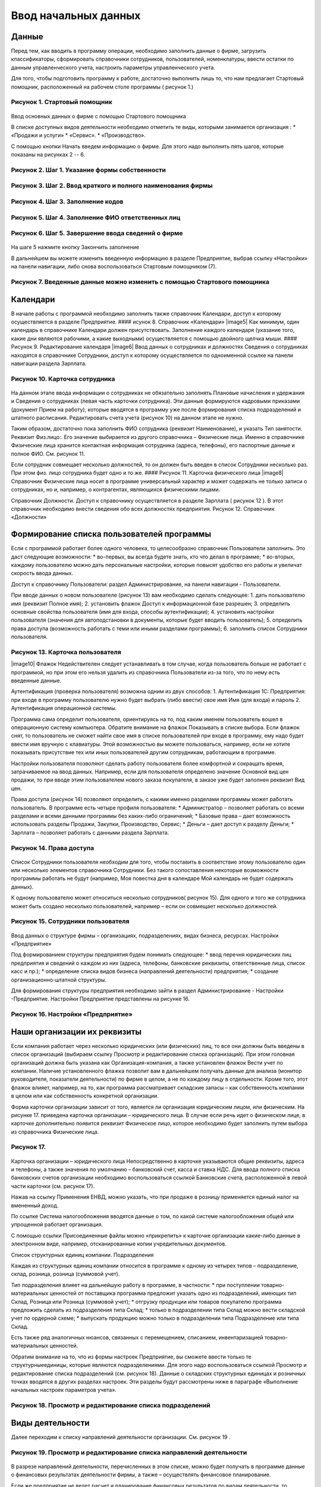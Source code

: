 Ввод начальных данных
=====================

Данные
------

Перед тем, как вводить в программу операции, необходимо заполнить данные
о фирме, загрузить классификаторы, сформировать справочники сотрудников,
пользователей, номенклатуры, ввести остатки по данным управленческого
учета, настроить параметры управленческого учета.

Для того, чтобы подготовить программу к работе, достаточно выполнить
лишь то, что нам предлагает Стартовый помощник, расположенный на рабочем
столе программы ( рисунок 1.)

Рисунок 1. Стартовый помощник
^^^^^^^^^^^^^^^^^^^^^^^^^^^^^

.. figure:: https://raw.github.com/eetk/1c-management-small-firm/master/docs/statics/1_1.png
   :alt: 

Ввод основных данных о фирме с помощью Стартового помощника

В списке доступных видов деятельности необходимо отметить те виды,
которыми занимается организация : \* «Продажи и услуги» \* «Сервис». \*
«Производство».

С помощью кнопки Начать введем информацию о фирме. Для этого надо
выполнить пять шагов, которые показаны на рисунках 2 -- 6.

Рисунок 2. Шаг 1. Указание формы собственности
^^^^^^^^^^^^^^^^^^^^^^^^^^^^^^^^^^^^^^^^^^^^^^

.. figure:: https://raw.github.com/eetk/1c-management-small-firm/master/docs/statics/1_2.png
   :alt:

Рисунок 3. Шаг 2. Ввод краткого и полного наименования фирмы
^^^^^^^^^^^^^^^^^^^^^^^^^^^^^^^^^^^^^^^^^^^^^^^^^^^^^^^^^^^^

.. figure:: https://raw.github.com/eetk/1c-management-small-firm/master/docs/statics/1_3.png
   :alt:

Рисунок 4. Шаг 3. Заполнение кодов
^^^^^^^^^^^^^^^^^^^^^^^^^^^^^^^^^^

.. figure:: https://raw.github.com/eetk/1c-management-small-firm/master/docs/statics/1_4.png
   :alt:

Рисунок 5. Шаг 4. Заполнение ФИО ответственных лиц
^^^^^^^^^^^^^^^^^^^^^^^^^^^^^^^^^^^^^^^^^^^^^^^^^^

.. figure:: https://raw.github.com/eetk/1c-management-small-firm/master/docs/statics/1_5.png
   :alt:

Рисунок 6. Шаг 5. Завершение ввода сведений о фирме
^^^^^^^^^^^^^^^^^^^^^^^^^^^^^^^^^^^^^^^^^^^^^^^^^^^

.. figure:: https://raw.github.com/eetk/1c-management-small-firm/master/docs/statics/1_6.png
   :alt:

На шаге 5 нажмите кнопку Закончить заполнение

В дальнейшем вы можете изменить введенную информацию в разделе
Предприятие, выбрав ссылку «Настройки» на панели навигации, либо снова
воспользоваться Стартовым помощником (7).

Рисунок 7. Введенные данные можно изменить с помощью Стартового помощника
^^^^^^^^^^^^^^^^^^^^^^^^^^^^^^^^^^^^^^^^^^^^^^^^^^^^^^^^^^^^^^^^^^^^^^^^^

.. figure:: https://raw.github.com/eetk/1c-management-small-firm/master/docs/statics/1_7.png
   :alt: 

Календари
---------

В начале работы с программой необходимо заполнить также справочник
Календари, доступ к которому осуществляется в разделе Предприятие. ####
исунок 8. Справочник «Календари» |image5| Как минимум, один календарь в
справочнике Календари должен присутствовать. Заполнение каждого
календаря (указание того, какие дни являются рабочими, а какие
выходными) осуществляется с помощью двойного щелчка мыши. #### Рисунок
9. Редактирование календаря |image6| Ввод данных о сотрудниках и
должностях Сведения о сотрудниках находятся в справочнике Сотрудники,
доступ к которому осуществляется по одноименной ссылке на панели
навигации раздела Зарплата.

Рисунок 10. Карточка сотрудника
^^^^^^^^^^^^^^^^^^^^^^^^^^^^^^^

.. figure:: https://raw.github.com/eetk/1c-management-small-firm/master/docs/statics/1_10.png
   :alt:

На данном этапе ввода информации о сотрудниках не обязательно заполнять
Плановые начисления и удержания и Сведения о сотрудниках (левая часть
карточки сотрудника). Эти данные формируются кадровыми приказами
(документ Прием на работу), которые вводятся в программу уже после
формирования списка подразделений и штатного расписания. Редактировать
счета учета (рисунок 10) на данном этапе не нужно.

Таким образом, достаточно пока заполнить ФИО сотрудника (реквизит
Наименование), и указать Тип занятости. Реквизит Физ.лицо:. Его значение
выбирается из другого справочника – Физические лица. Именно в
справочнике Физические лица хранится контактная информация сотрудника
(адреса, телефоны), его паспортные данные и полное ФИО. См. рисунок 11.

Если сотрудник совмещает несколько должностей, то он должен быть введен
в список Сотрудники несколько раз. При этом физ. лицо сотрудника будет
одно и то же. #### Рисунок 11. Карточка физического лица |image8|
Справочник Физические лица носит в программе универсальный характер и
может содержать не только записи о сотрудниках, но и, например, о
контрагентах, являющихся физическими лицами.

Справочник Должности. Доступ к справочнику осуществляется в разделе
Зарплата ( рисунок 12 ). В этот справочник необходимо внести сведения
обо всех должностях предприятия.
Рисунок 12. Справочник «Должности»

.. figure:: https://raw.github.com/eetk/1c-management-small-firm/master/docs/statics/1_12.png
   :alt:


Формирование списка пользователей программы
-------------------------------------------

Если с программой работает более одного человека, то целесообразно
справочник Пользователи заполнить. Это даст следующие возможности: \*
во-первых, вы всегда будете знать, кто что делал в программе; \*
во-вторых, каждому пользователю можно дать персональные настройки,
которые повысят удобство его работы и увеличат скорость ввода данных.

Доступ к справочнику Пользователи: раздел Администрирование, на панели
навигации - Пользователи.

При вводе данных о новом пользователе (рисунок 13) вам необходимо
сделать следующее: 1. дать пользователю имя (реквизит Полное имя); 2.
установить флажок Доступ к информационной базе разрешен; 3. определить
основные свойства пользователя (имя для входа, способы аутентификации);
4. установить настройки пользователя (значения для автоподстановки в
документы, которые будет вводить пользователь); 5. определить права
доступа (возможность работать с теми или иными разделами программы); 6.
заполнить список Сотрудники пользователя.

Рисунок 13. Карточка пользователя
^^^^^^^^^^^^^^^^^^^^^^^^^^^^^^^^^

|image10| Флажок Недействителен следует устанавливать в том случае,
когда пользователь больше не работает с программой, но при этом его
нельзя удалить из справочника Пользователи из-за того, что по нему есть
введенные данные.

Аутентификация (проверка пользователя) возможна одним из двух способов:
1. Аутентификация 1С: Предприятия: при входе в программу пользователю
нужно будет выбрать (либо ввести) свое имя Имя (для входа) и пароль 2.
Аутентификация операционной системы.

Программа сама определит пользователя, ориентируясь на то, под каким
именем пользователь вошел в операционную систему компьютера. Обратите
внимание на флажок Показывать в списке выбора. Если флажок снят, то
пользователь не сможет найти свое имя в списке пользователей при входе в
программу, ему надо будет ввести имя вручную с клавиатуры. Этой
возможностью вы можете пользоваться, например, если не хотите показывать
присутствие тех или иных пользователей другим сотрудникам, работающим в
программе.

Настройки пользователя позволяют сделать работу пользователя более
комфортной и сокращать время, затрачиваемое на ввод данных. Например,
если для пользователя определено значение Основной вид цен продажи, то
при вводе этим пользователем нового заказа покупателя, в заказе уже
будет заполнен реквизит Вид цен.

Права доступа (рисунок 14) позволяют определить, с какими именно
разделами программы может работать пользователь. В программе есть четыре
профиля пользователя: \* Администратор – позволяет работать со всеми
разделами и всеми данными программы без каких-либо ограничений; \*
Базовые права – дает возможность использовать разделы Продажи, Закупки,
Производство, Сервис; \* Деньги – дает доступ к разделу Деньги; \*
Зарплата – позволяет работать с данными раздела Зарплата.

Рисунок 14. Права доступа
^^^^^^^^^^^^^^^^^^^^^^^^^

.. figure:: https://raw.github.com/eetk/1c-management-small-firm/master/docs/statics/1_14.png
   :alt:

Список Сотрудники пользователя необходим для того, чтобы
поставить в соответствие этому пользователю один или несколько элементов
справочника Сотрудники. Без такого сопоставления некоторые возможности
программы работать не будут (например, Моя повестка дня в календаре Мой
календарь не будет содержать данных).

К одному пользователю может относиться несколько сотрудников( рисунок
15). Для одного и того же сотрудника может быть создано несколько
пользователей, например – если он совмещает несколько должностей.

Рисунок 15. Сотрудники пользователя
^^^^^^^^^^^^^^^^^^^^^^^^^^^^^^^^^^^

.. figure:: https://raw.github.com/eetk/1c-management-small-firm/master/docs/statics/1_15.png
   :alt:

Ввод данных о структуре фирмы – организациях, подразделениях,
видах бизнеса, ресурсах. Настройки «Предприятие»

Под формированием структуры предприятия будем понимать следующее: \*
ввод перечня юридических лиц предприятия и сведений о каждом из них
(адреса, телефоны, банковские реквизиты, ответственные лица, список касс
и пр.); \* определение списка видов бизнеса (направлений деятельности)
предприятия; \* создание организационно-штатной структуры.

Для формирования структуры предприятия необходимо зайти в раздел
Администрирование - Настройки -Предприятие. Настройки Предприятие
представлены на рисунке 16.

Рисунок 16. Настройки «Предприятие»
^^^^^^^^^^^^^^^^^^^^^^^^^^^^^^^^^^^

.. figure:: https://raw.github.com/eetk/1c-management-small-firm/master/docs/statics/1_16.png
   :alt: 

Наши организации их реквизиты
-----------------------------

Если компания работает через несколько юридических (или физических) лиц,
то все они должны быть введены в список организаций (выбираем ссылку
Просмотр и редактирование списка организаций). При этом головная
организаций должна быть указана как Организация-компания, а также
установлен флажок Вести учет по компании. Наличие установленного флажка
позволит вам в дальнейшем получать данные для анализа (монитор
руководителя, показатели деятельности) по фирме в целом, а не по каждому
лицу в отдельности. Кроме того, этот флажок влияет, например, на то, как
программа рассматривает складские запасы – как собственность компании в
целом или как собственность конкретной организации.

Форма карточки организации зависит от того, является ли организация
юридическим лицом, или физическим. На рисунке 17. приведена карточка
организации – юридического лица. В случае если речь идет о физическом
лице, в карточке дополнительно появится реквизит Физическое лицо,
которое необходимо будет заполнить путем выбора из справочника
Физические лица.

Рисунок 17.
^^^^^^^^^^^

.. figure:: https://raw.github.com/eetk/1c-management-small-firm/master/docs/statics/1_17.png
   :alt:

Карточка организации – юридического лица Непосредственно в карточке указываются общие реквизиты,
адреса и телефоны, а также значения по умолчанию – банковский счет,
касса и ставка НДС. Для ввода полного списка банковских счетов
организации необходимо воспользоваться ссылкой Банковские счета,
расположенной в левой части карточки (см. рисунок 17).

Нажав на ссылку Применения ЕНВД, можно указать, что при продаже в
розницу применяется единый налог на вмененный доход.

По ссылке Система налогообложения вводятся данные о том, по какой
системе налогообложения общей или упрощенной работает организация.

С помощью ссылки Присоединенные файлы можно «прикрепить» к карточке
организации какие-либо данные в электронном виде, например,
отсканированные копии учредительных документов.

Список структурных единиц компании. Подразделения

Каждая из структурных единиц компании относится в программе к одному из
четырех типов – подразделение, склад, розница, розница (суммовой учет).

Тип подразделения влияет на дальнейшую работу в программе, в частности:
\* при поступлении товарно-материальных ценностей от поставщика
программа предложит указать одно из подразделений, имеющих тип Склад,
Розница или Розница (суммовой учет); \* отгрузку продукции или товаров
покупателю программа предложить сделать из подразделения типа Склад; \*
только в подразделении типа Склад можно вести складской учет по ордерной
схеме; \* выпускать продукцию можно только в подразделении типа
Подразделение или типа Склад.

Есть также ряд аналогичных нюансов, связанных с перемещением, списанием,
инвентаризацией товарно- материальных ценностей.

Обратим внимание на то, что из формы настроек Предприятие, вы сможете
ввести только те структурныеединицы, которые являются подразделениями.
Для этого надо воспользоваться ссылкой Просмотр и редактирование списка
подразделений (см. рисунок 18). Данные о складских структурных единицах
и розничных точках вводятся в других разделах настроек. Эти разделы
будут рассмотрены ниже в параграфе «Выполнение начальных настроек
параметров учета».

Рисунок 18. Просмотр и редактирование списка подразделений
^^^^^^^^^^^^^^^^^^^^^^^^^^^^^^^^^^^^^^^^^^^^^^^^^^^^^^^^^^

.. figure:: https://raw.github.com/eetk/1c-management-small-firm/master/docs/statics/1_18.png
   :alt: 

Виды деятельности
-----------------

Далее переходим к списку направлений деятельности организации. См.
рисунок 19 .

Рисунок 19. Просмотр и редактирование списка направлений деятельности
^^^^^^^^^^^^^^^^^^^^^^^^^^^^^^^^^^^^^^^^^^^^^^^^^^^^^^^^^^^^^^^^^^^^^

.. figure:: https://raw.github.com/eetk/1c-management-small-firm/master/docs/statics/1_19.png
   :alt:

В разрезе направлений деятельности, перечисленных в этом
списке, можно будет получать в программе данные о финансовых результатах
деятельности фирмы, а также – осуществлять финансовое планирование.

Если же предприятие не ведет расчет и планирование финансовых
результатов по видам деятельности, то необходимо отключить флажок Вести
учет по нескольким направлениям деятельности (двум и более).

Обратим внимание на то, что для каждого направления деятельности
необходимо указать счета из плана счетов управленческого учета (ссылка
Редактировать счета учета). Как правило, здесь можно согласиться с теми
счетами, которые предложила программа. С полным планом счетов можно
ознакомиться в разделе Предприятие, выбрав План счетов управленческого
учета на панели навигации.

Ресурсы предприятия
-------------------

Под ресурсами предприятия в программе понимаются любые производственные
ресурсы (оборудование, инвентарь, механизмы, бригады рабочих, отдельные
работники и так далее), загрузку которых целесообразно планировать.

Установка флажка Планировать загрузку ресурсов предприятия (рисунок
3.25) в настройках Предприятие позволяет задействовать возможности
программы по планированию ресурсов.

Рисунок 20. Включение опции планирования ресурсов предприятия
^^^^^^^^^^^^^^^^^^^^^^^^^^^^^^^^^^^^^^^^^^^^^^^^^^^^^^^^^^^^^

.. figure:: https://raw.github.com/eetk/1c-management-small-firm/master/docs/statics/1_20.png
   :alt:

Каждый ресурс может быть связан с сотрудником или с бригадой
сотрудников, а может быть не связан ни с чем. Список ресурсов
открывается по ссылке Редактирование списка ресурсов предприятия (см.
рисунок 20).

Для каждого ресурса, помимо его наименования, задается Мощность
(значение доступности ресурса на интервале времени), по умолчанию
мощность равна 1. Мощность определяет, сколько заданий может выполнять
ресурс в один момент времени.

Для каждого ресурса также можно задать свой график работы, состоящий из
рабочего и нерабочего времени (рисунок 21).

Рисунок 21. Ресурс предприятия
^^^^^^^^^^^^^^^^^^^^^^^^^^^^^^

.. figure:: https://raw.github.com/eetk/1c-management-small-firm/master/docs/statics/1_21.png
   :alt:

Справочник Ресурсы предприятия вы также можете открыть с
панели навигации раздела Сервис или с панели навигации раздела
Производство.

Другие настройки «Предприятие»
------------------------------

При установленном флажке Использовать кассовый метод учета доходов и
расходов (см. рисунок 16), в дополнение к традиционному методу учета
доходов и расходов (по отгрузке, независимо от оплаты), вы сможете
получать также и данные о доходах и расходах «по оплате». Однако они
будут не такими подробными, как «по отгрузке», и, по сути, будут
выражены только одним отчетом Доходы и расходы (по оплате).

Включенная опция Использовать бюджетирование (см. рисунок 16) позволяет
регистрировать в программе финансовые планы и сопоставлять с ними
фактические данные.

Флажок Использовать учет имущества – основных средств и нематериальных
активов (см. рисунок 16) позволяет вам решить, будете ли вы вести
управленческий учет имущества фирмы в программе «1С:УНФ8». Ведя такой
учет, вы имеете возможность всегда иметь под рукой данные о том, сколько
в действительности стоит имущество фирмы.

Выполнение начальных настроек параметров учета. Настройки «Продажи»,
«Производство», «Сервис», «Закупки», «Деньги», «Зарплата»

После ввода сведений о предприятии, необходимо выполнить настройку всех
других параметров, в частности – параметров учета и планирования продаж,
закупок, производства и т.д. Это делается также с помощью формы
Настройки (напомним, что доступ к ней находится на панели действий
раздела Администрирование, а также на панели навигации раздела
Предприятие).

Настройка «Продажи»
-------------------

С помощью этого раздела настроек устанавливаются параметры планирования
и учета продаж.

Рисунок 22. Настройки «Продажи»
^^^^^^^^^^^^^^^^^^^^^^^^^^^^^^^

.. figure:: https://raw.github.com/eetk/1c-management-small-firm/master/docs/statics/1_22.png
   :alt: 

В случае если организация осуществляет продажи в розницу, следует
включить флажок Вести учет розничных продаж, после чего: \* ввести
перечень ККМ организации, воспользовавшись ссылкой Редактирование списка
касс ККМ; \* ввести перечень эквайринговых терминалов с помощью ссылки
Редактирование списка эквайринговых терминалов; \* установить нужные вам
опции работы с чеками ККМ (Архивировать чеки ККМ при закрытии кассовой
смены, Удалять непробитые чеки ККМ при закрытии кассовой смены,
Контролировать остатки при пробитии чеков ККМ).

Теперь перейдем к опции Использовать несколько состояний заказов
покупателей (три и более) и рассмотрим, что означает понятие «состояние
заказа».

Состояние заказа – это то, что позволяет отражать прохождение заказа по
стадиям исполнения. Состояние заказа может принимать одно из тех
значений, которые определены пользователем программы в справочнике
Состояния заказов покупателей. Справочник открывается по ссылке
Редактирование списка состояний заказов покупателей (см. рисунок 22).
Список состояний можно формировать в программе по своему усмотрению, в
частности – изменять существующие и добавлять новые записи, отражающие
этапы цепочки выполнения заказа, принятые в конкретной компании.

Обычно состояние заказа покупателя меняется по ходу его выполнения –
сначала это просто заявка, оформленная отделом продаж, затем после
некоторой предварительной обработки заказ уходит на исполнение, а после
выполнения он считается закрытым. Еще раз подчеркнем, что цепочка
состояний заказа всегда индивидуальна для конкретной компании, и потому
гибко настраивается в программе. При этом важно следующее. Для каждого
элемента списка Состояния заказов покупателей необходимо указывать
Статус заказа (Открыт, В работе, Выполнен). См. рисунок 23. Именно
статус и определяет то, какие действия будут происходить в программе при
проведении документа Заказ покупателя. В частности, заказ покупателя,
находящийся в состоянии со статусом Открыт – не более чем просто запись
в списке заказов. Никаких движений в программе по нему не происходит.
Такая возможность программы может пригодиться, например, в тех случаях,
когда заказы покупателей оформляются еще до подтверждения покупателем
своего намерения о приобретении наших товаров (продукции, работ, услуг).
В дальнейшем, если покупатель не передумает, заказ можно будет перевести
в состояние со статусом В работе.

Рисунок 23. Состояния заказов покупателей, статус заказа
^^^^^^^^^^^^^^^^^^^^^^^^^^^^^^^^^^^^^^^^^^^^^^^^^^^^^^^^

.. figure:: https://raw.github.com/eetk/1c-management-small-firm/master/docs/statics/1_23.png
   :alt: 

В отличие от наименования состояния заказа, которое вы можете ввести по
своему усмотрению, статус может принимать только одно из трех
предложенных программой значений: Открыт, В работе или Выполнен.

Двигаемся дальше по настройке «Продажи» (рисунок 22).

Теперь необходимо указать, занимается ли фирма комиссионной торговлей.
Если мы можем передавать товары на реализацию комитентам, надо
установить флажок Использовать передачу товаров на комиссию, если сами
берем чужой товар для продажи – флажок Использовать прием товаров на
комиссию.

Установка флага Использовать скидки и наценки в документах продаж даст
вам возможность отражать скидку (наценку) в документах продажи
покупателю (заказах, накладных, счетах на оплату) отдельной суммой,
указав процент скидки (наценки) от выбранной цены.

Параметр Срок поступления оплаты от покупателя (по умолчанию) будет
использоваться программой при расчете даты ожидаемого от покупателя
платежа. Этот дата будет предложена программой, но при необходимости вы
сможете ее изменить непосредственно в документе планирования платежа.
Срок указывается в календарных днях.

Хранить информацию о проектах и объединять заказы покупателей в проекты.
Проект – временное предприятие для создания уникального продукта[2]. На
практике, проект – достаточно широкое понятие. Проектом может быть
строительство дома, внедрение новой системы оплаты труда на фирме или
монтаж оборудования для заказчика по индивидуально разработанной для
него схеме. Проекты могут быть внутренние и внешние. Внешние выполняются
для заказчиков (покупателей). Программа «1С: УНФ 8» позволяет относить
каждый заказ покупателя к тому или иному проекту. Для этого надо
установить флажок Хранить информацию о проектах и объединять заказы
покупателей в проекты, после чего вы получите возможность в заказе
покупателя указывать проект. Доступ к самому справочнику Проекты
осуществляется на панели навигации раздела Продажи.

Настройка «Закупки»
-------------------

На рисунке 24 показаны настройки «Закупки». Здесь указываются параметры
ведения складского учета и расчетов с поставщиками.

Рисунок 24. Настройка «Закупки»
^^^^^^^^^^^^^^^^^^^^^^^^^^^^^^^

.. figure:: https://raw.github.com/eetk/1c-management-small-firm/master/docs/statics/1_24.png
   :alt: 

Мы уже говорили о том, что все структурные единицы фирмы с точки зрения
программы условно делятся на подразделения и склады. Список
подразделений мы уже ввели ранее в форме настроек «Предприятие», теперь
же необходимо заполнить список складов (включая розничные).

Для ввода складских структурных единиц воспользуемся ссылкой Просмотр и
редактирование списка складов (см. рисунок 25). Собственно складские
подразделения отмечаем как Склад, розничные точки – как Розница или
Розница (суммовой учет)

Рисунок 25. Карточка склада
^^^^^^^^^^^^^^^^^^^^^^^^^^^

.. figure:: https://raw.github.com/eetk/1c-management-small-firm/master/docs/statics/1_25.png
   :alt: 

Если движение ценностей на складе оформляется приходными и расходными
ордерами, то необходимо установить для него флажок Ордерный (см. рисунок
25). Однако, доступность этого флажка появляется только после того, как
ниже в настройках включена опция Использовать ордерный склад (разделение
складских и финансовых операций по учету запасов) (см. рисунок 24).

Если учет ценностей на складе ведется разрезе полок, стеллажей и т. п.
мест хранения, то для этого склада необходимо заполнить список Ячейки
склада. Доступ к списку ячеек осуществляется непосредственно из карточки
склада (см. рисунок 25).

В карточке склада можно также указать материально-ответственное лицо
(МОЛ), при этом МОЛ выбирается из справочника Физические лица, а не из
справочника Сотрудники.

Если на фирме всего один склад, необходимо снять флажок Вести учет по
нескольким складам (двум и более). В дальнейшем его можно будет включить
в любой момент работы с программой.

Вести учет номенклатуры в различных единицах измерения. Если флажок
установлен, то программа позволит вести несколько единиц измерения для
одной и той же номенклатурной позиции. Например, один и тот же товар
может учитываться в штуках, блоках и коробках. Если же флажок не
установлен, то у каждой номенклатурной позиции может быть только одна
единица измерения.

Вести учет запасов в разрезе характеристик. При установленном флажке
появляется возможность вести информацию о дополнительных характеристиках
товаров, продукции. Обычно дополнительными характеристиками являются
цвет, размер, мощность и т.п. признаки.

Вести учет запасов в разрезе партий. Партионный учет предполагает, что
каждая партия одного и того же запаса может учитываться на складе
отдельно. Под партией может пониматься товар определенной серии, с
определенным сроком годности, относящийся к определенному сертификату
годности и т. п. Если же в организации бывают операции приема запасов на
комиссию, на ответственное хранение или операции по переработке
давальческого сырья, то признак учета в разрезе партий должен быть
установлен обязательно (чтобы отделять «свои» складские запасы от
«чужих»). А для конкретных наименований запасов, принятых на комиссию,
ответственное хранение или в переработку, обязательно ведение
партионного учета. Интересно, что если в настройке «Продажи» вы ранее
включили опцию Использовать прием товаров на комиссию, то флаг Вести
учет запасов в разрезе партий в настройке «Закупки» будет уже установлен
программой без вашего участия.

Использовать ордерный склад (разделение складских и финансовых операций
по учету запасов). Ордерная схема учета предполагает следующее:
поступление на склад (отпуск со склада) оформляется приходным
(расходным) складским ордером, а приходная (расходная) накладная
являются финансовым документом, отражающим изменение состояния
взаиморасчетов с поставщиком (покупателем). Ордерная схема позволяет
отражать, например, следующие распространенные ситуации: \* При
поставках: запас физически поступает на склад раньше, чем документы на
него от поставщика (например, документы идут почтой) – в этом случае
поступление на склад оформляется ордером, а приходная накладная
учитывается позже; \* При продажах: расходная накладная выписывается в
офисе, затем покупатель отправляется с ней на склад, где с помощью
ордера оформляется фактическая отгрузка товара со склада.

Учет запасов на складе в разрезе ячеек (проходов, стеллажей, полок и т.
д. Установленный флажок дает возможность вести учет складских запасов
разрезе полок, стеллажей и т.п. мест хранения. Как мы уже говорили,
список ячеек задается отдельно для каждого склада непосредственно из
карточки склада (рисунок 25).

В программе присутствуют операции резервирования. Резервировать товары
можно как на складах, так и в ожидаемых поступлениях. Если в вашей фирме
операции резервирования не используются, снимите флажок Использовать
резервирование запасов на складах и в ожидаемых поступлениях по заказам
поставщикам и заказам на комплектацию, производство.

Далее в форме настроек «Закупки» (рисунок 24) вы увидите опцию
Использовать несколько состояний заказов поставщикам (три и более). По
аналогии с состояниями заказов покупателей (а они были рассмотрены ранее
в настройках «Продажи»), список состояний заказов поставщикам вы
формируете сами в соответствии со спецификой бизнес-процессов вашей
компании. И точно также, на порядок проведения заказа в программе влияет
именно статус, а не наименование состояния.

Рисунок 26. Состояния заказов поставщикам
^^^^^^^^^^^^^^^^^^^^^^^^^^^^^^^^^^^^^^^^^

.. figure:: https://raw.github.com/eetk/1c-management-small-firm/master/docs/statics/1_26.png
   :alt: 

Возвращаясь к вопросу складских операций, отметим, что программа
позволяет вести учет операций ответственного хранения. Если у вас есть
такие операции, включите опции Использовать прием запасов на
ответственной хранение и/или Использовать передачу запасов на
ответственной хранение.

Флаг Использовать передачу сырья и материалов в переработку должен быть
установлен, если производство из вашего сырья (материалов) осуществляет
сторонний контрагент (переработчик) и затем передает готовую продукцию
(результат переработки) обратно вам. Если у вас противоположная ситуация
– вы принимаете чужое сырье и материалы в переработку, то необходимо
включить опцию Использовать переработку давальческого сырья, которая
находится не в настройках «Закупки», а настройках «Производство».

Срок оплаты поставщику (по умолчанию), по аналогии со сроком оплаты от
покупателя в настройках «Продажи», определяет, какую дату вам
автоматически предложит программа в качестве предполагаемой даты
платежа. И точно так же, как и в случае с покупателями, рассчитанная
программой дата может быть откорректирована вами непосредственно в
документе.

Настройка «Производство»
------------------------

На рисунке 27. приведена форма настройки «Производство».

Рисунок 27. Настройка «Производство»
^^^^^^^^^^^^^^^^^^^^^^^^^^^^^^^^^^^^

.. figure:: https://raw.github.com/eetk/1c-management-small-firm/master/docs/statics/1_27.png
   :alt: 

Первое, что вы здесь видите, это – состояния заказов на производство.
Заказ на производство в программе – это задание производственному
подразделению выпустить продукцию (конкретных наименований, в конкретном
количестве, к конкретному сроку). По аналогии с заказами покупателей и
заказами поставщикам, заказы на производство тоже могут иметь несколько
состояний, отражающих специфику производственного процесса. Если в вашей
компании это так, установите флажок Использовать несколько состояний
заказов на производство (три и более) и введите список состояний,
перейдя по ссылке Редактирование списка состояний заказов на
производство.

Использовать технологические операции в спецификациях изготовления
изделий, сдельных нарядах. При отключенном флажке нижеперечисленные
возможности программы становятся недоступными: \* начисление зарплаты
сотрудникам по сдельным нарядам; \* указание технологических операций в
спецификациях продукции (при этом состав продукции по-прежнему может
быть указан); \* ввод в справочник Номенклатура номенклатурных позиций
типа Операция.

Флаг Использовать переработку давальческого сырья необходимо установить,
если вы принимаете чужое сырье и материалы в переработку, а затем
отдаете результат переработки обратно контрагенту.

Настройка «Сервис»
------------------

Форма настройки «Сервис» (рисунок 28) имеет одну-единственную опцию –
Использовать несколько состояний заказ-нарядов (три и более).

Рисунок 28. Настройка «Сервис»
^^^^^^^^^^^^^^^^^^^^^^^^^^^^^^

|image17| Понятие «состояние заказ-наряда» здесь полностью аналогично
состояниям заказов покупателей, поставщикам, на производство.

Настройка «Деньги»
------------------

Настройка параметров «Деньги» показана на рисунке 29.

Флаг Вести учет операций в валюте необходимо установить, если в вашей
фирме есть операции в разных валютах. Ниже нужно указать национальную
валюту (для России – рубли) и валюту ведения учета, выбрав их из
заполненного нами ранее справочника Валюты. При необходимости справочник
валют можно открыть здесь же, воспользовавшись ссылкой Редактирование
списка валют.

Валюте ведения учета – это та валюта, в которой вы хотите получать
управленческую отчетность. К выбору валюты ведения учета надо подойти
ответственно, поскольку ее изменение после начала работы в программе
(после ввода в программу операций) будет невозможно.

Рисунок 29. Настройка «Деньги»
^^^^^^^^^^^^^^^^^^^^^^^^^^^^^^

.. figure:: https://raw.github.com/eetk/1c-management-small-firm/master/docs/statics/1_29.png
   :alt: 

Флаг Использовать платежный календарь должен быть установлен, если вы
хотите получить возможность оперативного планирования платежей в
программе.

Теперь несколько слов об опции Зачитывать авансы и долги автоматически.
В случае если опция включена (выбрано Да), то: \* при проведении
накладной (или иного документа, образующего долг) программа проверяет
наличие аванса по данному контрагенту (договору, заказу), и если он
есть, производит зачет аванса в счет этой накладной; \* при проведении
документа платежа, программа ищет неоплаченные накладные по данному
контрагенту (договору, заказу) и пытается закрыть их платежом, а остаток
денег (если он получится) ставит на аванс.

Если выбрано Нет, то программа ничего такого не делает. В связи с чем
авансы впоследствии надо будет зачитывать вручную.

Если выбрано Спрашивать, то в каждом документе программа попросить
пользователя выбрать, надо ли проводить зачет аванса (долга) в данном
конкретном документе.

Последним пунктом в настройках учета Деньги вводятся данные о кассах
организации (ссылка Редактирование списка касс организаций). Можно
ввести несколько касс в список, по местам фактического хранения наличных
денежных средств – например, касса бухгалтерии, касса директора, касса
отдела снабжения и т.д. Можно организовать список касс по иному
принципу, например – по виду валют (если организация ведет операции в
иностранной валюте).

Настройка «Зарплата»
--------------------

Рисунок 30. Настройка «Зарплата»
^^^^^^^^^^^^^^^^^^^^^^^^^^^^^^^^

.. figure:: https://raw.github.com/eetk/1c-management-small-firm/master/docs/statics/1_30.png
   :alt: 

Как видно из рисунка 30, здесь представлены параметры настройки ведения
кадрового учета, управления персоналом и расчета заработной платы.

Установите опцию Использовать совместительство нескольких должностей
одним физ.лицом, если у вас есть (или могут быть) сотрудники, работающие
на нескольких должностных позициях одновременно. Подчеркнем, что речь
здесь идет об управленческом учете, а не о кадровом учете,
регламентированном законодательством. Ниже по ссылке Редактирование
списка должностей вы попадете в справочник Должности, который мы уже
заполнили немного раньше.

Флаг Вести штатное расписание определяет, будет ли для вас доступна
возможность вести в программе штатное расписание, а именно – указывать
какие должности и в каком количестве есть в каждом подразделении. Кроме
того, при проведении документа приема нового сотрудника на работу (или
иных кадровых изменениях) программа будет проверять соответствие
штатному расписанию и в случае несоответствия – информировать вас об
этом.

Установленный флаг Вести учет налога на доходы дает возможность вводить
суммы рассчитанного НДФЛ в программу. Подчеркнем, что речь здесь идет
именно о вводе сумм, рассчитанных вне программы «1С: УНФ 8» (например, в
«1С: Бухгалтерии» или в программе «1С: Зарплата и управление
персоналом»). Установив флаг Вести учет налога на доходы, вы сможете
рассчитанный в регламентированном учете НДФЛ поставить сотрудникам в
качестве удержания в управленческом расчете зарплаты.

Ссылка Редактирование списка видов рабочего времени открывает доступ в
справочник Виды рабочего времени. Виды рабочего времени используются при
заполнении табеля.

Редактирование списка видов документов физических лиц. С помощью этой
ссылки вы также получаете доступ в соответствующий справочник.
Справочник Виды документов физических лиц используется при заполнении
паспортных данных физ.лиц.

Программа позволяет учитывать выданные сотрудникам задачи и поручения и
контролировать их исполнение. Для этого в программе должны быть
определены стадии исполнения, или, иначе говоря – состояния заданий.

По ссылке Редактирование списка состояний событий и заданий вы попадете
в справочник Состояния событий и заданий (см. рисунок 31). Изначально в
программе присутствуют три состояния – см. рисунок 31. Как видно на
рисунке, все эти три записи – предопределенные элементы справочника, их
нельзя удалить, но можно изменить формулировку, если это нужно. Кроме
того, можно добавить новые записи, отразив специфику работы именно вашей
компании.

Рисунок 31. Справочник «Состояние событий и заданий»
^^^^^^^^^^^^^^^^^^^^^^^^^^^^^^^^^^^^^^^^^^^^^^^^^^^^

.. figure:: https://raw.github.com/eetk/1c-management-small-firm/master/docs/statics/1_31.png
   :alt:

Можно открыть из формы настроек «Зарплата»

План счетов управленческого учета
---------------------------------

В программе «1С: Управление небольшой фирмой 8» присутствует план счетов
управленческого учета. Доступ к нему осуществляется в разделе
Предприятие с помощью ссылки План счетов управленческого учета на панели
навигации. План счетов автоматически заполняется в программе при ее
первом запуске. При этом состав счетов определяется по аналогии с планом
счетов российского бухгалтерского учета. Перед началом ввода в программу
данных о хозяйственных операциях, необходимо ознакомиться с имеющимся
планом счетов, и, возможно – внести изменения. Вот примеры того, когда
может потребоваться внесение изменений: \* если вы занимаетесь
производственной деятельностью, проверьте имеющиеся в программе субсчета
на счете 20 «Незавершенное производство», они должны соответствовать
вашим статьям затрат, в разрезе которых вы считаете себестоимость
продукции; при необходимости внесите изменения в существующие названия
субсчетов и добавьте новые; \* если вы учитываете коммерческие и
управленческие расходы не общей суммой, а постатейно (а так оно обычно и
бывает), проверьте субсчета второго уровня на счетах 90.07 «Коммерческие
расходы» и 90.08 «Управленческие расходы» – они должны соответствовать
вашим статьям расходов; при необходимости – внесите изменения; \* если
на вашем предприятии используется метод расчета себестоимости продукции
«полный» (общехозяйственные расходы включаются в себестоимость), то
добавьте в план счетов счет для учета общехозяйственных расходов
(например, счет 26 «Общехозяйственные расходы») с типом счета «Косвенные
затраты».

Записи по счетам плана счетов (проводки) делаются программой
автоматически при проведении документов, регистрирующих хозяйственные
операции. Для этого используется Регистр бухгалтерии Управленческий. См.
рисунки 32 и 33.

Рисунок 32. Проводки, сделанные документом, можно посмотреть, перейдя по ссылке «Отчет по движениям»
^^^^^^^^^^^^^^^^^^^^^^^^^^^^^^^^^^^^^^^^^^^^^^^^^^^^^^^^^^^^^^^^^^^^^^^^^^^^^^^^^^^^^^^^^^^^^^^^^^^^

.. figure:: https://raw.github.com/eetk/1c-management-small-firm/master/docs/statics/1_32.png
   :alt:

Рисунок 33. Записи по регистру бухгалтерии «Управленческий»

.. figure:: https://raw.github.com/eetk/1c-management-small-firm/master/docs/statics/1_33.png
   :alt:

Проводки (записи по счетам плана счетов управленческого учета) можно
формировать в программе не только документами, но и вручную – с помощью
специального документа Операция. Документ находится в разделе
Предприятие. Документ Операция используется для отражения в
управленческом учете таких хозяйственных операций, которые не
автоматизированы документами. Это – операции по счетам: \* «Расчеты по
краткосрочным кредитам и займам» (счет «66»); \* «Расчеты по
долгосрочным кредитам и займам (счет «67»); \* «Уставный капитал» (счет
«80»); \* «Резервный и добавочный капитал» (счет «82»); \*
«Нераспределенная прибыль (непокрытый убыток)» (счет «84»); \*
«Недостачи от потери и порчи ценностей» (счет «94»); \* «Расходы будущих
периодов» (счет «97»); \* «Прибыли и убытки» (счет «99»).

Перечень счетов, по которым в УНФ данные вводятся документом Операция,
указан в документации к программе. Хозяйственные операции по этим счетам
обычно носят разовый характер и/или не связаны с основной деятельностью.
Поэтому подобных операций достаточно мало, и ввод данных по ним не
представляет собой трудоемкую задачу. По всем остальным операциям не
нужно вводить проводки вручную, т. к. это может привести к некорректным
данным в финансовой отчетности.

По данным на счетах плана счетов управленческого учета можно формировать
отчеты об остатках и оборотах на счетах, по аналогии с бухгалтерскими
отчетами. Для этого используется Оборотно-сальдовая ведомость,
расположенная в разделе Анализ.

На основе записей по счетам плана счетов в программе также происходит
формирование управленческого баланса.

Ввод начальных остатков по данным управленческого учета с помощью
Стартового помощника: банк, касса, взаиморасчеты с контрагентами,
остатки на складах

Перед тем, как вводить в программу операции, необходимо ввести начальные
остатки по данным управленческого учета. Остатки вводятся с помощью
специального документа Ввод начальных остатков, доступ к которому
осуществляется с панели навигации раздела Предприятия. Однако, остатки
по банку, кассе, взаиморасчетам и остаткам на складах можно ввести также
и с помощью Стартового помощника, расположенного на Рабочем столе
программы Стартовый помощник помогает ввести начальные остатки
достаточно быстро и просто. Кроме того, он содержит возможности загрузки
данных из электронных таблиц.

Итак, выберем в Стартовом помощника пункт «Заполните начальные остатки»
и нажмем кнопку Начать.

На первом шаге программа предложит указать дату ввода начальных
остатков. Здесь вы можете указать любую дату, предшествующую дате начала
ввода в программу операций. Например, если мы начинаем регистрировать в
программе операции с 1 августа 2012 года, то дата ввода остатков может
быть 31 июля 3012 или любая другая дата ранее 01.08.2012.

Рисунок 34. Помощник ввода остатков. Шаг 1
^^^^^^^^^^^^^^^^^^^^^^^^^^^^^^^^^^^^^^^^^^

.. figure:: https://raw.github.com/eetk/1c-management-small-firm/master/docs/statics/1_34.png
   :alt: 

На втором шаге вводим остатки денежных средств (см. рисунок 35). В графе
Сумма указывается остаток в валюте счета (кассы), в графе Сумма в валюте
учета – остаток в валюте управленческого учета.

Рисунок 35. Помощник ввода остатков. Шаг 2
^^^^^^^^^^^^^^^^^^^^^^^^^^^^^^^^^^^^^^^^^^

.. figure:: https://raw.github.com/eetk/1c-management-small-firm/master/docs/statics/1_35.png
   :alt: 

Шаг 3 помощника предназначен для ввода остатков товаров. Хотя, если быть
точнее, речь здесь идет о любых складских запасах, а не только о
товарах. На складе могут лежать остатки нереализованной покупателям
готовой продукции, неизрасходованные материалы, комплектующие,
полуфабрикаты и другие материальные ценности.

При большом количестве наименований товаров гораздо удобнее не заполнять
форму вручную, а загрузить остатки из электронных таблиц (конечно, если
у вас есть такие данные, или они могут быть получены из той программы, с
которой вы переходите на «1С:УНФ 8»). См. рисунок 36.

Рисунок 36. Начальные остатки на складах могут быть загружены из электронных таблиц
^^^^^^^^^^^^^^^^^^^^^^^^^^^^^^^^^^^^^^^^^^^^^^^^^^^^^^^^^^^^^^^^^^^^^^^^^^^^^^^^^^^

.. figure:: https://raw.github.com/eetk/1c-management-small-firm/master/docs/statics/1_36.png
   :alt: 

На рисунке 37. показан пример электронной таблицы для загрузки данных. В
графе А – наименование, в графе В – количество, в графе С – учетная цена
на складе.

Рисунок 37. Пример электронной таблицы
^^^^^^^^^^^^^^^^^^^^^^^^^^^^^^^^^^^^^^

.. figure:: https://raw.github.com/eetk/1c-management-small-firm/master/docs/statics/1_37.png
   :alt: 

Итак, нажимаем кнопку Добавить из электронной таблицы (см. рисунок 38) и
следуем указаниям программы.

Рисунок 38. Загрузка из электронной таблицы
^^^^^^^^^^^^^^^^^^^^^^^^^^^^^^^^^^^^^^^^^^^

.. figure:: https://raw.github.com/eetk/1c-management-small-firm/master/docs/statics/1_38.png
   :alt: 

После того, как программа прочитает файл таблицы, вы увидите форму,
показанную на рисунке 39. Здесь вам нужно будет указать склад, к
которому относятся загружаемые остатки и дату остатков. Далее заполните
графу Номер колонки для всех показанных реквизитов.

Рисунок 39. Загрузка из электронной таблицы (продолжение)
^^^^^^^^^^^^^^^^^^^^^^^^^^^^^^^^^^^^^^^^^^^^^^^^^^^^^^^^^

.. figure:: https://raw.github.com/eetk/1c-management-small-firm/master/docs/statics/1_39.png
   :alt: 

Далее программа предложить вам отметить нужные для загрузки позиции,
после чего произведет загрузку остатков по выбранным вами позициям.

Следующие два шага работы со Стартовым помощником – ввод остатков
расчетов с поставщиками и остатков расчетов с покупателями. На рисунке
40 показан пример – ввод остатка аванса поставщику.

Рисунок 40. Помощник ввод остатков. Шаг 4
^^^^^^^^^^^^^^^^^^^^^^^^^^^^^^^^^^^^^^^^^

.. figure:: https://raw.github.com/eetk/1c-management-small-firm/master/docs/statics/1_40.png
   :alt: 

По аналогии с товарами, вы можете загрузить список контрагентов (именно
список, но не суммы долгов) из электронной таблицы. Для этого также
воспользуйтесь кнопкой Добавить из электронной таблицы.

После завершения работы со Стартовым помощником вы увидите созданные
программой документы ввода начальных остатков в журнале Ввод начальных
остатков в разделе Предприятие (см. рисунок 3.46).

Рисунок 41. Документы Ввод начальных остатков
^^^^^^^^^^^^^^^^^^^^^^^^^^^^^^^^^^^^^^^^^^^^^

.. figure:: https://raw.github.com/eetk/1c-management-small-firm/master/docs/statics/1_41.png
   :alt: 

Позже, сформировав справочник Номенклатура, и введя остатки заказов, мы
вновь вернемся к созданным программой документам Ввод начальных остатков
и, возможно, дополним их более подробными данными.

Формирование списка номенклатуры
--------------------------------

Один из основных справочников программы – Справочник Номенклатура. Все,
что мы реализуем нашим покупателям (товары, продукцию, услуги, работы),
находится в справочнике Номенклатура. Все, что мы получаем от
поставщиков (товары, услуги, работы) тоже находится в справочнике
Номенклатура. Сырье, материалы, комплектующие, используемые в процессе
производства продукции, находится в справочнике Номенклатура. И даже
перечень технологических операций производства находится в справочнике
Номенклатура.

Вводить данные в справочник Номенклатура можно в любой момент работы с
программой. Тем не менее, имеет смысл заранее продумать структуру
справочника Номенклатура и ввести перечень номенклатурных позиций до
начала ввода остатков и хозяйственных операций, а в дальнейшем, при
появлении новых номенклатурных позиций – лишь пополнять справочник
новыми записями.

Справочник Номенклатура доступен на панели навигации в разделах Продажи,
Закупки, Сервис, Производство, а также присутствует в составе
нормативно-справочной информации (ссылка Справочники на панели
навигации) в разделе Предприятие.

Список номенклатуры может быть любым по размеру и по уровню вложенности.
Обычно, он содержит достаточно много записей.

Открыв справочник Номенклатура первый раз, вы увидите, что в нем уже
есть записи – это те номенклатурные позиции, которые появились в
результате ввода остатков товаров через Стартовый помощник. Все эти
товары располагаются непосредственно на верхнем уровне справочника. В
дальнейшем, после создания в справочнике групп, можно разнести эти
товары по группам.

Номенклатурные группы и характеристики

Для систематизации данных о номенклатуре в справочнике Номенклатура,
существует понятие «Номенклатурные группы». Номенклатурные группы – это
отдельный справочник, доступный на панели в составе
нормативно-справочной информации в разделе Предприятие. (Рисунок 42).
Справочник Номенклатурные группы лучше заполнить до начала ввода данных
в справочник Номенклатура.

Рисунок 42. Справочник «Номенклатурные группы»
^^^^^^^^^^^^^^^^^^^^^^^^^^^^^^^^^^^^^^^^^^^^^^

.. figure:: https://raw.github.com/eetk/1c-management-small-firm/master/docs/statics/1_42.png
   :alt: Ответ на главный вопрос жизни, вселенной и вообще в
   номенклатурных группах видимо. :С

Для чего еще нужны номенклатурные группы? Номенклатурная группа в
программе – это перечень номенклатурных позиций, схожих по своим
дополнительным характеристикам. Например, компания реализует покупателям
товары народного потребления – одежду, обувь, бытовую химию. Каждая
модель одежды или обуви характеризуется размером и цветом, а у бытовой
химии таких характеристик нет. Зато могут быть другие характеристики –
например, тип упаковки (пластмасса, стекло) и емкость упаковки (в ml).

У каждой компании характеристики номенклатуры свои, в зависимости от
того, какую продукцию она предлагает покупателям. Именно поэтому в
программе перечень дополнительных характеристик номенклатурных позиций
может быть настроен самим пользователем системы исходя из потребностей
конкретного предприятия.

Но для того, чтобы включить эту возможность, необходимо, чтобы флаг
Вести учет запасов в разрезе характеристик (Настройки / Закупки) был
установлен (см. параграф «Выполнение начальных настроек параметров
учета. Настройки «Продажи», «Производство», «Сервис», «Закупки»,
«Деньги», «Зарплата»).

Теперь рассмотрим, как же определяются сами дополнительные
характеристики.

Во-первых, в разделе Администрирование необходимо выбрать ссылку Наборы
дополнительных реквизитов и сведений на панели навигации раздела –
откроется список Наборы дополнительных реквизитов и сведений. Обратим
внимание на то, что в списке Наборы дополнительных реквизитов и
сведений, в группе Свойства справочника «Характеристики номенклатуры»
(рисунок 3.49) уже присутствуют номенклатурные группы – те же самые, что
введены в справочник Номенклатурные группы (рисунок 43).

Рисунок 43. Наборы дополнительных реквизитов и сведений для определения характеристик номенклатуры
^^^^^^^^^^^^^^^^^^^^^^^^^^^^^^^^^^^^^^^^^^^^^^^^^^^^^^^^^^^^^^^^^^^^^^^^^^^^^^^^^^^^^^^^^^^^^^^^^^

.. figure:: https://raw.github.com/eetk/1c-management-small-firm/master/docs/statics/1_43.png
   :alt: 

Далее следует выбрать номенклатурную группу и назначить для нее
дополнительный реквизит (или несколько реквизитов), воспользовавшись
кнопкой Подбор, как показано на рисунке 44. В этом примере мы назначили
два реквизита (цвет и диаметр) для номенклатурной группы «Основная
группа».

Рисунок 44. Назначение набора доп.реквизитов характеристик номенклатурной группы
^^^^^^^^^^^^^^^^^^^^^^^^^^^^^^^^^^^^^^^^^^^^^^^^^^^^^^^^^^^^^^^^^^^^^^^^^^^^^^^^

.. figure:: https://raw.github.com/eetk/1c-management-small-firm/master/docs/statics/1_44.png
   :alt: 

Теперь можно закрыть форму Наборы дополнительных реквизитов и сведений.

После выполнения этих действий, всем номенклатурным позициям,
относящихся к данной номенклатурной группе, можно будет назначить
дополнительные характеристики, каждая из которых состоит из набора
дополнительных реквизитов, которые мы определили. См. рисунок 45.

Рисунок 45. Ввод характеристик для номенклатурной позиции
'''''''''''''''''''''''''''''''''''''''''''''''''''''''''

.. figure:: https://raw.github.com/eetk/1c-management-small-firm/master/docs/statics/1_45.png
   :alt: 

В показанном на рисунке 45 примере мы определили характеристику «черный,
диаметр 92см» для номенклатурной позиции «Батут», которая относится к
номенклатурной группе «Основная группа».

Справочник «Номенклатура»
-------------------------

Итак, переходим непосредственно к справочнику Номенклатура. При вводе
новой номенклатурной позиции в справочник Номенклатура важно не
ошибиться с указанием реквизита Тип (см. рисунок 46).

Тип номенклатуры необходимо указывать следующим образом: \* Запас – для
всех товарно-материальных ценностей и внеоборотных активов; \* Услуга –
для услуг, которые наша компания оказывает покупателям; \* Работа – для
работ, которые выполняет наша компания для покупателей; \* Вид работ –
для группы работ одного вида, имеющих одинаковую расценку, при этом речь
здесь идет о работах, которые выполняют сотрудники в процессе исполнения
заказов покупателей или внутренних задач компании; \* Расход – для услуг
и работ, которые наша компания получает от контрагентов; \* Операция –
для технологических операций производства.

Рисунок 46. Тип номенклатуры определяется при вводе новой номенклатурной позиции
^^^^^^^^^^^^^^^^^^^^^^^^^^^^^^^^^^^^^^^^^^^^^^^^^^^^^^^^^^^^^^^^^^^^^^^^^^^^^^^^

.. figure:: https://raw.github.com/eetk/1c-management-small-firm/master/docs/statics/1_46.png
   :alt: 

Выбранный тип номенклатуры – Запас, Услуга, Работа, Вид работ, Расход,
Операция – определяет также и внешней вид карточки ввода данных о
номенклатуре.

Рисунок 47. Форма карточки номенклатуры типа «Запас»
^^^^^^^^^^^^^^^^^^^^^^^^^^^^^^^^^^^^^^^^^^^^^^^^^^^^

.. figure:: https://raw.github.com/eetk/1c-management-small-firm/master/docs/statics/1_47.png
   :alt: 

На рисунке 47 приведена форма карточки номенклатуры типа Запас.
Рассмотрим Основные параметры номенклатуры, имеющий тип Запас: Единица
измерения – единица учета запаса в программе. Номенклатурная группа –
это понятие мы рассмотрели выше. Способ списания –- способ определения
стоимости списания запаса, один из вариантов –- Fifo, «по средней».

Ценовая группа –- группа прайс-листа, в которой будет располагаться
данный запас; в случае, если ценовая группа не указана, запас будет
присутствовать в прайс-листе вне групп.

Направление бизнеса – направление деятельности организации, на которое
будет отнесен финансовый результат от реализации данного запаса
покупателям.

Срок исполнения (дн.) –- стандартный срок исполнения заказа покупателя
на данный товар/продукцию/работу/услугу; с помощью этого срока программа
будет рассчитывать дату отгрузки покупателю заказанного товара
(продукции, работы, услуги) и предлагать ее в качестве плановой даты
исполнения заказа.

Ставка НДС –- ставка по умолчанию, для подстановки в документы.

Для наглядности на вкладке Основные параметры можно разместить
изображение запаса. Для этого нужно сделать следующие действия: 1.
Загрузить файл изображения в информационную базу (ссылка Присоединенные
файлы располагается в левой части карточки номенклатуры –- см. рисунки
47 и 48). 2. Выбрать этот файл непосредственно на вкладке Основные
параметры (см. рисунок 48).

Рисунок 48. Выбор файла с изображением из списка присоединенных файлов
^^^^^^^^^^^^^^^^^^^^^^^^^^^^^^^^^^^^^^^^^^^^^^^^^^^^^^^^^^^^^^^^^^^^^^

.. figure:: https://raw.github.com/eetk/1c-management-small-firm/master/docs/statics/1_48.png
   :alt: 

По ссылке Редактировать счета учета вы перейдете к реквизитам Счет учета
запасов и Счет учета затрат.

Счет учета затрат – счет управленческого плана счетов, на котором
учитываются затраты незавершенного производства по данному запасу; здесь
нужно выбрать счет типа «Незавершенное производство» или одного из
следующих типов: «Расходы», «Косвенные затраты», «Прочие расходы»,
«Прочие оборотные активы».

Счет учета запасов – счет управленческого плана счетов, на котором
учитывается данный запас на складах; здесь нужно выбрать счет, имеющий
тип «Запасы» или «Прочие внеоборотные активы».

Далее переходим ко второй вкладке карточки номенклатуры – Параметры
хранения и закупки. Здесь устанавливаются параметры хранения на складе,
способ пополнения запаса (закупка, производство, переработка), основной
поставщик, срок поставки (срок поставки – для покупных товаров или срок
производства – для продукции), параметры производства (если запас
является продукцией), а также дополнительные разрезы учета запасов –
ведение учета по характеристикам и партиям. См. рисунок 49.

Рисунок 49. Параметры хранения и закупки номенклатуры
^^^^^^^^^^^^^^^^^^^^^^^^^^^^^^^^^^^^^^^^^^^^^^^^^^^^^

.. figure:: https://raw.github.com/eetk/1c-management-small-firm/master/docs/statics/1_49.png
   :alt: 

После того, как введены основные данные о номенклатурной позиции,
необходимо не забыть о вводе характеристик, если они предполагаются по
данному запасу.

Как мы уже говорили, характеристики номенклатуры, выделенные как
отдельный список, позволяют оптимизировать внешний вид справочника
Номенклатура, что, в свою очередь, обеспечивает более удобную работу с
программой. Напомним, как осуществляется ввод характеристик
номенклатуры.

Для перехода к характеристикам номенклатуры необходимо нажать на ссылку
Характеристики в левой части карточки...

Рисунок 50. Ссылка «Характеристики» в карточке номенклатуры и ввести перечень возможных характеристик данной номенклатурной позиции (см. рисунок 51).
^^^^^^^^^^^^^^^^^^^^^^^^^^^^^^^^^^^^^^^^^^^^^^^^^^^^^^^^^^^^^^^^^^^^^^^^^^^^^^^^^^^^^^^^^^^^^^^^^^^^^^^^^^^^^^^^^^^^^^^^^^^^^^^^^^^^^^^^^^^^^^^^^^^^^

.. figure:: https://raw.github.com/eetk/1c-management-small-firm/master/docs/statics/1_50.png
   :alt: 

Рисунок 51. Ввод характеристик
^^^^^^^^^^^^^^^^^^^^^^^^^^^^^^

.. figure:: https://raw.github.com/eetk/1c-management-small-firm/master/docs/statics/1_51.png
   :alt: 

Отметим, что в примере, показанном на рисунке 51, характеристика
номенклатуры складывается только из двух реквизитов – цвета и диаметра.
На практике же могут встречаться и комбинации из трех и более реквизитов
– например, цвета, размера, типа упаковки. Программа УНФ позволят
формировать характеристики, «складывая» их из любого количества свойств.
Таким образом, можно организовать структуру справочника Номенклатура в
максимально удобном виде, с учетом специфики товарного ассортимента
конкретной компании.

Говоря о характеристиках, необходимо подчеркнуть, что полный список
характеристик для конкретной номенклатурной позиции формируется из
характеристик этой самой номенклатурной позиции и характеристик
номенклатурной группы, к которой относится данная позиция.
Характеристики номенклатурной группы вводятся в карточке номенклатурной
группы аналогичным образом. См. рисунок 52.

Рисунок 52. Ссылка «Характеристики» в карточке номенклатурной группы
^^^^^^^^^^^^^^^^^^^^^^^^^^^^^^^^^^^^^^^^^^^^^^^^^^^^^^^^^^^^^^^^^^^^

.. figure:: https://raw.github.com/eetk/1c-management-small-firm/master/docs/statics/1_52.png
   :alt: 

Закончив с характеристиками, перейдем к параметрам управления запасами.
Для номенклатуры типа Запас характерно наличие в программе информации о
максимальном и минимальном уровне. Доступ к этой информации
осуществляется из карточки номенклатуры по ссылке Управление запасами.
См. – рисунки 53 и 54.

Рисунок 53. Ссылка «Управление запасами» в карточке запаса
^^^^^^^^^^^^^^^^^^^^^^^^^^^^^^^^^^^^^^^^^^^^^^^^^^^^^^^^^^

.. figure:: https://raw.github.com/eetk/1c-management-small-firm/master/docs/statics/1_53.png
   :alt: 

Рисунок 54. Установка минимального и максимального уровня запаса
^^^^^^^^^^^^^^^^^^^^^^^^^^^^^^^^^^^^^^^^^^^^^^^^^^^^^^^^^^^^^^^^

.. figure:: https://raw.github.com/eetk/1c-management-small-firm/master/docs/statics/1_54.png
   :alt: 

Указанные здесь величины минимального и максимального уровня
используются программой следующим образом: при уменьшении величины
запаса на складах до минимального значения (или еще ниже), программа
предлагает пополнить количество до максимальной величины. Это происходит
при расчете потребностей в запасах (Расчет потребностей в запасах
находится на панели навигации раздела Закупки), который мы будем
рассматривать в главе о закупках.

Партии. Доступ к списку партий запаса осуществляется также с помощью
ссылки в левой части карточки запаса. Ведение партионного учета для
собственных запасов не является обязательным, его необходимость
определяется спецификой компании. А вот для запасов, которые не являются
собственностью компании, а приняты от сторонних контрагентов, необходимо
вести партионный учет. Для запасов, принятых от комитентов, необходимо
ввести к карточке каждого запаса, как минимум, одну партию со статусом
«Товары на комиссии»; для запасов, принятых на ответственное хранение –
как минимум, одну партию со статусом «Ответственное хранение»; для
принятых в переработку материалов – как минимум, одну партию со статусом
«Давальческое сырье». Признак ведения партионного учета устанавливается
индивидуального для каждой номенклатурной позиции значением
соответствующего флага на вкладке Параметры хранения и закупки. Однако в
целом такая возможность появляется только в том случае, если в
настройках программы установлен флаг Вести учет запасов в разрезе партий
(Настройка / Закупки). Таким образом, мы рассмотрели большинство
реквизитов, связанных с номенклатурной позицией типа Запас. Как мы уже
отметили, внешний вид и состав реквизитов карточки номенклатурной
позиции зависит от значения реквизита Тип. Для типов номенклатуры
Услуга, Работа, Операция, Вид работ, Расход большинство реквизитов на
вкладке Основные параметры – аналогичны реквизитам для типа Запас. За
исключением номенклатуры типа Работа. Для нее на вкладке Основные
параметры определяется также способ расчета стоимости работы для
заказчика (Рисунок 55).

Рисунок 55. Определение способа расчета стоимости работы
^^^^^^^^^^^^^^^^^^^^^^^^^^^^^^^^^^^^^^^^^^^^^^^^^^^^^^^^

.. figure:: https://raw.github.com/eetk/1c-management-small-firm/master/docs/statics/1_55.png
   :alt: 

При способе «Норма времени» стоимость работы будет рассчитана в
заказ-наряде, исходя из стоимости нормо- часа вида работ. При способе
«Фиксированная стоимость» – по цене самой работы. Стоимость указывается
в прайс-листе компании.

Кроме того, для номенклатуры типа Работа с помощью ссылки Нормы времени
работ (см. рисунок 55) можно ввести данные о нормативном времени на
выполнение данной работы. Нормативное время вводится в часах. Указанная
здесь норма времени используется программой, в частности, для
подстановки значения в реквизит Время табличной части документа
Заказ-наряд.

На вкладке Параметры хранения и закупки для различных типов номенклатуры
предусмотрен разный состав реквизитов. Например, для номенклатуры типа
Операция указывается норматив времени на исполнение, для номенклатуры
типа Расход (услуги, оказываемые нам) можно указать основного
поставщика, а для номенклатуры типа Работа – задать основную
спецификацию.

Цены номенклатуры. Формирование прайс-листа

Сведения о типах и значениях цен номенклатуры также желательно ввести на
этапе заполнения начальных данных, т. к. эта информация понадобится уже
при вводе в программу первых документов, связанных с покупкой или
продажей запасов (заказов, накладных, счетов).

Прежде чем приступить непосредственно к формированию прайс-листа,
рассмотрим, где и как в программе хранятся цены номенклатурных позиций.

Доступ к ценам той или иной номенклатурной позиции возможен по ссылке
Цены, расположенной в карточке номенклатуры (см. рисунок 56). Значения
цен могут быть заданы здесь же, либо из формы прайс-листа, что мы
рассмотрим далее.

Рисунок 56. Ссылка «Цены» в карточке номенклатуры
^^^^^^^^^^^^^^^^^^^^^^^^^^^^^^^^^^^^^^^^^^^^^^^^^

.. figure:: https://raw.github.com/eetk/1c-management-small-firm/master/docs/statics/1_56.png
   :alt: 

Для одной и той же номенклатурной позиции может быть определено
несколько видов цен (см. рисунок 57). В графе Период вы видите дату, с
которой действует та или иная цена.

Рисунок 57. История изменения цен номенклатуры
^^^^^^^^^^^^^^^^^^^^^^^^^^^^^^^^^^^^^^^^^^^^^^

.. figure:: https://raw.github.com/eetk/1c-management-small-firm/master/docs/statics/1_57.png
   :alt: 

Используемый список видов цен доступен для просмотра и изменения из
формы прайс-листа в разделе Продажи (Рисунок 58).

Рисунок 58. Справочник «Виды цен номенклатуры»
^^^^^^^^^^^^^^^^^^^^^^^^^^^^^^^^^^^^^^^^^^^^^^

.. figure:: https://raw.github.com/eetk/1c-management-small-firm/master/docs/statics/1_58.png
   :alt: 

Для каждого вида цен могут быть заданы необходимые параметры. См.
рисунки 3.65 и 3.66.

Рисунок 59. Пример вида цен номенклатуры
^^^^^^^^^^^^^^^^^^^^^^^^^^^^^^^^^^^^^^^^

.. figure:: https://raw.github.com/eetk/1c-management-small-firm/master/docs/statics/1_59.png
   :alt: 

Рисунок 60. Пример вида цен номенклатуры
^^^^^^^^^^^^^^^^^^^^^^^^^^^^^^^^^^^^^^^^

.. figure:: https://raw.github.com/eetk/1c-management-small-firm/master/docs/statics/1_60.png
   :alt: 

Цены номенклатуры не обязательно всегда вводить вручную для каждой
номенклатурной позиции, во многих случаях их можно рассчитать на
основании какой-либо уже имеющейся в программе информации. Например,
розничные цены могут быть рассчитаны на основании оптовых, оптовые цены
могут быть рассчитаны на основании закупочных, а закупочные могут быть
установлены на основании приходной накладной поставщика. Могут быть и
другие примеры расчетов. Во всех подобных случаях целесообразно
пользоваться специальной возможностью программы, которая называется
Формирование цен. Для этого необходимо открыть прайс-лист (ссылка
Прайс-листы на панели навигации раздела Продажи – см. рисунок 3.64),
далее нажать кнопку Формирование цен.

На рисунке 61 показан пример использования механизма Формирования цен, в
котором для всех позиций ценовой группы «Спортивные комплексы и
инвентарь» устанавливаются розничные цены на основании имеющихся в
программе оптовых цен.

Рисунок 61. Пример использования механизма «Формирование цен»
^^^^^^^^^^^^^^^^^^^^^^^^^^^^^^^^^^^^^^^^^^^^^^^^^^^^^^^^^^^^^

.. figure:: https://raw.github.com/eetk/1c-management-small-firm/master/docs/statics/1_61.png
   :alt: 

Для формирования цен вам нужно пройти всего 4 шага (см. рисунок 3.61):
1. Выберите из списка видов цен тот вид цены, который вы сейчас будете
формировать. 2. Заполните табличную часть. Укажите, для каких
номенклатурных позиций вы будете формировать цену. Табличную часть можно
заполнить вручную, а можно воспользоваться кнопкой Заполнить.
Использование кнопки дает возможность группового заполнения табличной
части. Ненужные позиции можно удалить из списка. Шаг 3. Определите,
каким именно способом вы будете формировать цену: \* По ценам означает,
что вы будете формировать цену на основе какой-либо другой цены; \* По
ценам контрагента означает: на основе прайс-листа поставщика (если они,
конечно, хранятся у вас в программе УНФ); \* По документу дает
возможность заполнить цены по приходной накладной поставщика; \*
Рассчитать – выполнить расчет от базового вида цен (пример цены, имеющей
базовый вид цен, показан на рисунке 3.66); \* остальные действия
(изменить, округлить, удалить, снять актуальность) понятны без
пояснений. После того, как вы нажмете Выполнить, в графе Цена табличной
части появятся нужные вам цифры. Здесь стоит добавить, что вы можете
последовательно произвести несколько действий, например, заполнить цены
по приходной накладной поставщика (По документу), затем увеличить их на
процент наценки (Изменить на %) – и вот вам готова цена продажи. 4.
Укажите дату, с которой будет действовать сформированная вами цена, и
нажмите кнопку Установить. Использование механизма Формирование цен
позволяет существенно сократить время на ввод данных о ценах
номенклатурных позиций, что особенно это ощутимо при большом количестве
номенклатурных позиций и применении нескольких видов цен.

Теперь обратимся непосредственно к форме прайс-листа. Прайс-лист
доступен в разделе Продажи по ссылке Прайс-листы на панели навигации.
Дату, на которую должен быть представлен прайс-лист, укажите с помощью
кнопки Отборы. См. рисунок 3.68.

Здесь мы сможем сформировать сам прайс-лист как перечень номенклатурных
позиций с ценами. Кроме того, непосредственно из формы прайс-листа можно
уставить (изменить) цену на ту или иную номенклатурную позицию (см.
рисунок 3.69). Для этого нужно сделать двойной щелчок мыши на той клетке
таблицы, в которой представлена интересующая нас цена.

Как мы уже отмечали, структура прайс-листа определяется значениями
реквизита Ценовая группа номенклатурных позиций. В примере на рисунке
3.68 в прайс-листе присутствуют две ценовые группы: «Спортивные
комплексы и инвентарь» и «Услуги».

Рисунок 62. Пример структуры прайс-листа
^^^^^^^^^^^^^^^^^^^^^^^^^^^^^^^^^^^^^^^^

.. figure:: https://raw.github.com/eetk/1c-management-small-firm/master/docs/statics/1_62.png
   :alt: 

Необходимо еще раз подчеркнуть, что цены задаются на определенную дату
(история изменения прайс-листа хранится в программе). Поэтому при первом
формировании прайс-листа необходимо вводить значение даты таким образом,
чтобы она была не позднее даты первого оформленного документа (если речь
идет о цене продажи, то это могут быть – заказ, расходная накладная,
счет). В противном случае, значения цен не будут определены на момент
оформления документа.

Рисунок 63. Установка значения цены из формы прайс-листа
^^^^^^^^^^^^^^^^^^^^^^^^^^^^^^^^^^^^^^^^^^^^^^^^^^^^^^^^

.. figure:: https://raw.github.com/eetk/1c-management-small-firm/master/docs/statics/1_63.png
   :alt: 

Нажав на кнопку можно посмотреть историю изменения цены.

Ввод начальных остатков: другие разделы управленческого учета

Ввод остатков заказов

Оформленные, но не исполненные на дату начала ведения учета заказы
покупателей необходимо ввести в программу с помощью документов Заказ
покупателя. При этом если заказ был исполнен частично (например, часть
уже продукции отгружена), в заказе необходимо указать только
неисполненные обязательства (неотгруженную продукцию, товары,
невыполненные работы и услуги) по заказу.

Аналогичная ситуация и с поставщиками. Если есть заказанные поставщикам,
но не поступившие запасы, необходимо ввести эти данные в программу с
помощью документов Заказ поставщику. При этом если тот или иной заказ
поставщику был уже исполнен поставщиком частично, то в документе следует
указать запасы лишь в той части, в которой они пока не поступили от
поставщика.

Если на дату начала ведения учета в программе есть неисполненные заказы
на производство продукции, необходимо ввести эту информацию с помощью
документов Заказ на производство. Опять же – только в той части, в
которой эти заказы не были исполнены.

Ввод остатков взаиморасчетов с контрагентами – проверка данных,
введенных с помощью Стартового помощника

Теперь, когда введены остатки заказов, необходимо вернуться к документам
ввода остатков взаиморасчетов. Возможно, какие-либо из введенных долгов
относятся к конкретным заказам? Если да, то эти заказы необходимо
выбрать в табличной части документа Ввод начальных остатков. См. рисунок
64.

Рисунок 64. Введенные остатки долгов могут относиться к имеющимся незакрытым заказам
^^^^^^^^^^^^^^^^^^^^^^^^^^^^^^^^^^^^^^^^^^^^^^^^^^^^^^^^^^^^^^^^^^^^^^^^^^^^^^^^^^^^

.. figure:: https://raw.github.com/eetk/1c-management-small-firm/master/docs/statics/1_64.png
   :alt: 

Теперь прокомментируем флажок Автоформирование документов расчетов,
расположенный над табличной частью документа.

Особенностью ввода остатков взаиморасчетов является то, что программа
может потребовать обязательное указание документа, по которому возникла
задолженность. Это возникает в том случае, когда по контрагенту
определена необходимость учета взаиморасчетов по документам – см.
рисунок 65.

Рисунок 65. Учет взаиморасчетов по документам
^^^^^^^^^^^^^^^^^^^^^^^^^^^^^^^^^^^^^^^^^^^^^

.. figure:: https://raw.github.com/eetk/1c-management-small-firm/master/docs/statics/1_65.png
   :alt: 

Если флаг По документам для контрагента установлен, но начальный остаток
детализировать по документам невозможно (нет таких данных), то нужно
установить флажок Автоформирование (перед тем, как проводить документ
Ввод начальных остатков). Это будет означать то, что программа сама
создаст фиктивный документ взаиморасчетов, на который и будет отнесена
задолженность. Если же данные об остатках в разрезе документов известны,
то необходимо ввести эти документы в программу (но оставить
непроведенными) и выбрать их в графе Документ табличной части документа
Ввод начальных остатков.

Возвращаясь к фиктивным документам, сформированным программой, отметим,
что их дата всегда будет равна дате ввода остатков (в примере на рисунке
64 –- это 31.07.2012). А это значит, что задолженность будет отражаться
в отчетах программы Кредиторская задолженность по срокам или Дебиторская
задолженность по срокам как задолженность, возникшая именно в этот день.
Если же задолженность возникла раньше (и дата возникновения известна),
то лучше изменить дату созданного программой фиктивного документа на
реальную дату возникновения задолженности. Тогда данные в отчетах о
задолженности по срокам возникновения не будут искажаться.

Проверить введенные остатки по взаиморасчетам можно, сформировав отчет
Ведомость по взаиморасчетам, расположенный в разделе Анализ (ссылка
Отчеты для анализа на панели навигации). Отчет выводит данные в валюте
управленческого учета.

Ввод остатков запасов – проверка данных, введенных с помощью Стартового
помощника

После того, как мы подробно рассмотрели справочник Номенклатура, можно
вернуться к вводу начальных остатков запасов на складах. Почему
необходимо вернуться?

Во-первых, документ Ввод начальных остатков по разделу Запасы,
предназначен не только для ввода остатков запасов, лежащих на складах. В
табличной части формы – пять основных вкладок (см. рисунок 66):

Запасы – собственно, для ввода остатков товаров/продукции на складах – в
натуральном и стоимостном выражении. Если товар на складе зарезервирован
под конкретный заказ, то этот заказ необходимо указать (предварительно
введя сам документ Заказ в программу).

Прямые затраты – суммы в незавершенном производстве, в разрезе
подразделений заказов покупателей.

Запасы переданные – запасы, переданные контрагентам на реализацию
(переработку, ответственное хранение), данные вводятся в разрезе
контрагентов и договоров.

Запасы принятые – запасы, полученные от контрагентов на реализацию
(переработку, ответственное хранение), данные вводятся в разрезе
контрагентов и договоров.

Запасы в разрезе ГТД – данные о запасах импортных товаров в разрезе ГТД,
необходимые для последующего корректного формирования первичных
бухгалтерских документов об отгрузке.

Поэтому, если у вас есть данные об остатках прямых затрат, переданных и
принятых запасах и запасах в разрезе ГТД, то нужно дополнить созданный
Стартовым помощником документ Ввод начальных остатков (можно также
ввести новые документы Ввод начальных остатков).

Во-вторых, лежащие на складе запасы могут быть зарезервированы под
заказы покупателей. Для того чтобы указать это, заполните графу Заказ
покупателя на вкладке Запасы. Напомним, что сами заказы мы уже ввели
(см. выше «Ввод остатков заказов»).

Рисунок 66. Ввод начальных остатков по разделу «Запасы»
^^^^^^^^^^^^^^^^^^^^^^^^^^^^^^^^^^^^^^^^^^^^^^^^^^^^^^^

.. figure:: https://raw.github.com/eetk/1c-management-small-firm/master/docs/statics/1_66.png
   :alt: 

В-третьих, если вы ввели сведения о характеристиках и партиях запасов в
справочник Номенклатура после того, как ввели остатки Стартовым
помощником, то вам также придется вернуться к документу ввода остатков и
указать характеристики и партии там, где это необходимо (см. рисунок
3.72).

Проверить безошибочность ввода данных о начальных остатках запасов можно
с помощью отчета Остатки запасов, который находится в разделе Закупки.
Пример сформированного отчета показан на рисунке 3.73. В примере
установлены группировки Номенклатура и Характеристика, а также отбор по
складу. Напомним, что о настройке отчетов вы можете прочитать в
предыдущей главе этой книги, либо в книге «1С:Предприятие 8.2.
Руководство пользователя» из комплекта документации к «1С:Управление
небольшой фирмой 8».

Рисунок 67. Отчет об остатках запасов на Основном складе
^^^^^^^^^^^^^^^^^^^^^^^^^^^^^^^^^^^^^^^^^^^^^^^^^^^^^^^^

.. figure:: https://raw.github.com/eetk/1c-management-small-firm/master/docs/statics/1_67.png
   :alt: 

Ввод остатков по другим разделам управленческого учета

Напомним, что документы ввода начальных остатков доступны по одноименной
ссылке на панели навигации раздела Предприятие. Документов Ввод
начальных остатков можно ввести любое количество. Например, документов
ввода остатков по разделу Запасы может быть несколько. Кстати, если вы
пользуетесь Стартовым помощником несколько раз, то каждый раз будет
создан новый документ.

Внешний вид документа Ввод начальных остатков определяется тем, какой
раздел учета выбран в документе (рисунок 68).

Рисунок 68. Выбор раздела учета в документе ввода остатков
^^^^^^^^^^^^^^^^^^^^^^^^^^^^^^^^^^^^^^^^^^^^^^^^^^^^^^^^^^

.. figure:: https://raw.github.com/eetk/1c-management-small-firm/master/docs/statics/1_68.png
   :alt: 

Для каждого раздела учета программа предложит заполнить свои реквизиты.
На рисунке 3.74. показан ввод остатков по разделу Имущество.

Таким образом, ввод остатков по всем разделам управленческого учета
(Запасы, Денежные средства, Расчеты с поставщиками и покупателями,
Расчеты с персоналом, Расчеты с подотчетниками, Имущество, Расчеты по
налогам) осуществляется с помощью одного и того же документа Ввод
начальных остатков. Для остатков, которые ни относятся ни к одному из
перечисленных разделов учета, в документе Ввод начальных остатков
необходимо выбирать раздел Прочие разделы.

Для контроля того, все ли остатки по данным управленческого учета
правильно введены в программу, можно воспользоваться отчетом
Оборотно-сальдовая ведомость. Суммы дебетовых и кредитовых оборотов
должны быть равны. См. рисунок 69.

Рисунок 69. Контроль корректности ввода начальных остатков управленческого учета с помощью отчета «Оборотно-сальдовая ведомость»

.. figure:: https://raw.github.com/eetk/1c-management-small-firm/master/docs/statics/1_69.png
   :alt:

Отчет расположен в разделе Анализ. На панели навигации необходимо
выбрать Отчеты для анализа, далее в списке отчетов – оборотно-сальдовую
ведомость.

Вопросы для самоконтроля:
1. Какие классификаторы используются в программе? Почему их лучше загрузить в программу в самом начале работы?
2. В каком справочнике хранятся паспортные данные сотрудников?
3. Можно ли в программе вести управленческий учет хозяйственных операций от лица нескольких организаций?
4. В каком разделе программы осуществляется доступ к просмотру и редактированию списка организационно- структурных единиц предприятия?
5. Позволяет ли программа организовать учет на складах в разрезе ячеек? Если да, то какие начальные настройки необходимо выполнить для этого?
6. В каком справочнике хранится перечень технологических операций производства?
7. Можно ли в программе вести учет и планирование производственной деятельности без применения технологических операций?
8. Допускается ли внесение изменений в существующий в программе план счетов управленческого учета? В каком разделе программы он находится?
9. Существует ли в программе возможность ввода записей (проводок) по счетам плана счетов с помощью «ручных» операций?
10. Используются ли данные об остатках и оборотах на счетах плана счетов при формировании управленческого баланса?
11. Перечислите возможные значения реквизита «Тип» справочника «Номенклатура».
12. Что такое «Номенклатурная группа»?
13. Для чего предназначен реквизит «Ценовая группа» справочника «Номенклатура»?
14. Возможно ли в программе хранение нескольких цен для одного и того же товара?
15. В каких случаях обязательно ведение партионного учета запасов?
16. Приведите примеры характеристик для запасов. Позволяет ли программа отключить возможность ведения учета запасов в разрезе характеристик?
17. В каком разделе программы осуществляется доступ к документам ввода начальных остатков управленческого учета?
18. Обязателен ли ввод остатков взаиморасчетов с контрагентами в разрезе документов, образовавших задолженность (например, расходных и приходных накладных)?
19. Для чего предназначен Cтартовый помощник? Можно ли ввести начальные данные без его использования?
